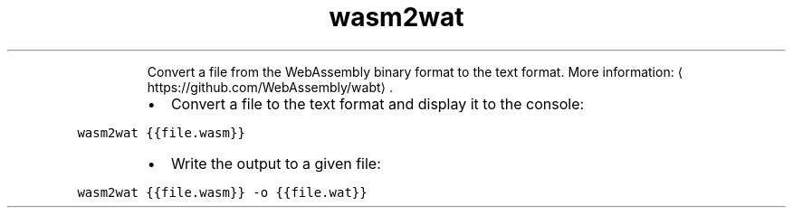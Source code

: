 .TH wasm2wat
.PP
.RS
Convert a file from the WebAssembly binary format to the text format.
More information: \[la]https://github.com/WebAssembly/wabt\[ra]\&.
.RE
.RS
.IP \(bu 2
Convert a file to the text format and display it to the console:
.RE
.PP
\fB\fCwasm2wat {{file.wasm}}\fR
.RS
.IP \(bu 2
Write the output to a given file:
.RE
.PP
\fB\fCwasm2wat {{file.wasm}} \-o {{file.wat}}\fR
